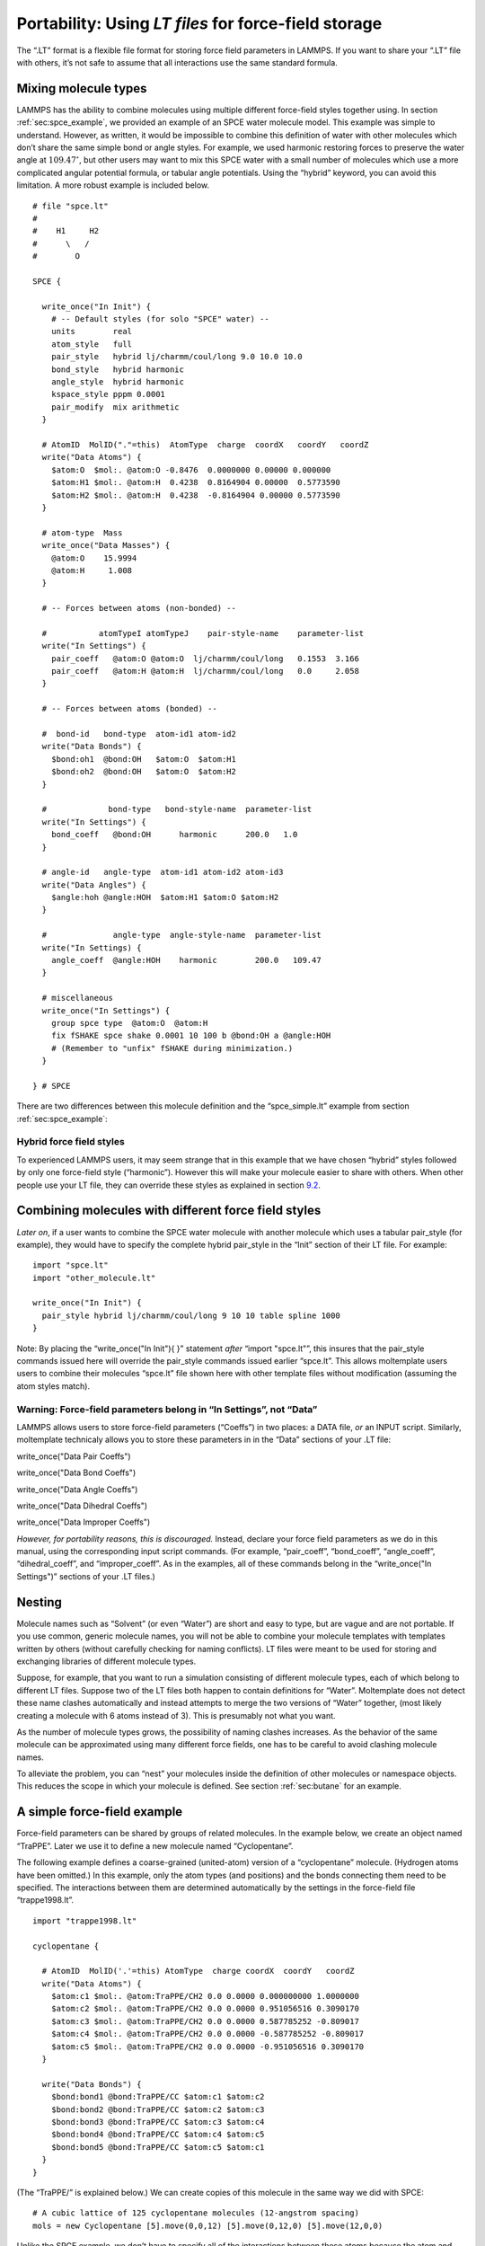 .. _sec:spce_example_robust:

Portability: Using *LT files* for force-field storage
=====================================================

The “.LT” format is a flexible file format for storing force field
parameters in LAMMPS. If you want to share your “.LT” file with others,
it’s not safe to assume that all interactions use the same standard
formula.

Mixing molecule types
---------------------

LAMMPS has the ability to combine molecules using multiple different
force-field styles together using. In section
:ref:`sec:spce_example`, we provided an example of an SPCE water
molecule model. This example was simple to understand. However, as
written, it would be impossible to combine this definition of water with
other molecules which don’t share the same simple bond or angle styles.
For example, we used harmonic restoring forces to preserve the water
angle at :math:`109.47^\circ`, but other users may want to mix this SPCE
water with a small number of molecules which use a more complicated
angular potential formula, or tabular angle potentials. Using the
“hybrid” keyword, you can avoid this limitation. A more robust example
is included below.

::

   # file "spce.lt" 
   #
   #    H1     H2
   #      \   /
   #        O

   SPCE {

     write_once("In Init") {
       # -- Default styles (for solo "SPCE" water) --
       units        real
       atom_style   full
       pair_style   hybrid lj/charmm/coul/long 9.0 10.0 10.0
       bond_style   hybrid harmonic
       angle_style  hybrid harmonic
       kspace_style pppm 0.0001
       pair_modify  mix arithmetic
     }

     # AtomID  MolID("."=this)  AtomType  charge  coordX   coordY   coordZ
     write("Data Atoms") {
       $atom:O  $mol:. @atom:O -0.8476  0.0000000 0.00000 0.000000
       $atom:H1 $mol:. @atom:H  0.4238  0.8164904 0.00000  0.5773590
       $atom:H2 $mol:. @atom:H  0.4238  -0.8164904 0.00000 0.5773590
     }

     # atom-type  Mass
     write_once("Data Masses") {
       @atom:O    15.9994
       @atom:H     1.008
     }

     # -- Forces between atoms (non-bonded) --

     #           atomTypeI atomTypeJ    pair-style-name    parameter-list
     write("In Settings") {
       pair_coeff   @atom:O @atom:O  lj/charmm/coul/long   0.1553  3.166 
       pair_coeff   @atom:H @atom:H  lj/charmm/coul/long   0.0     2.058
     }

     # -- Forces between atoms (bonded) --

     #  bond-id   bond-type  atom-id1 atom-id2
     write("Data Bonds") {
       $bond:oh1  @bond:OH   $atom:O  $atom:H1
       $bond:oh2  @bond:OH   $atom:O  $atom:H2
     }

     #             bond-type   bond-style-name  parameter-list
     write("In Settings") {
       bond_coeff   @bond:OH      harmonic      200.0   1.0 
     }

     # angle-id   angle-type  atom-id1 atom-id2 atom-id3
     write("Data Angles") {
       $angle:hoh @angle:HOH  $atom:H1 $atom:O $atom:H2
     }

     #              angle-type  angle-style-name  parameter-list
     write("In Settings) {
       angle_coeff  @angle:HOH    harmonic        200.0   109.47
     }

     # miscellaneous
     write_once("In Settings") {
       group spce type  @atom:O  @atom:H
       fix fSHAKE spce shake 0.0001 10 100 b @bond:OH a @angle:HOH
       # (Remember to "unfix" fSHAKE during minimization.)
     }

   } # SPCE

There are two differences between this molecule definition and the
“spce_simple.lt” example from section :ref:`sec:spce_example`:

Hybrid force field styles
~~~~~~~~~~~~~~~~~~~~~~~~~

To experienced LAMMPS users, it may seem strange that in this example
that we have chosen “hybrid” styles followed by only one force-field
style (“harmonic”). However this will make your molecule easier to share
with others. When other people use your LT file, they can override these
styles as explained in section `9.2 <#sec:overriding_styles>`__.

.. _sec:overriding_styles:

Combining molecules with different force field styles
-----------------------------------------------------

*Later on*, if a user wants to combine the SPCE water molecule with
another molecule which uses a tabular pair_style (for example), they
would have to specify the complete hybrid pair_style in the “Init”
section of their LT file. For example:

::

   import "spce.lt"
   import "other_molecule.lt"

   write_once("In Init") {
     pair_style hybrid lj/charmm/coul/long 9 10 10 table spline 1000
   }

Note: By placing the “write_once("In Init"){ }” statement *after*
“import "spce.lt"”, this insures that the pair_style commands issued
here will override the pair_style commands issued earlier “spce.lt”.
This allows moltemplate users users to combine their molecules “spce.lt”
file shown here with other template files without modification (assuming
the atom styles match).

Warning: Force-field parameters belong in “In Settings”, not “Data”
~~~~~~~~~~~~~~~~~~~~~~~~~~~~~~~~~~~~~~~~~~~~~~~~~~~~~~~~~~~~~~~~~~~

LAMMPS allows users to store force-field parameters (“Coeffs”) in two
places: a DATA file, *or* an INPUT script. Similarly, moltemplate
technicaly allows you to store these parameters in in the “Data”
sections of your .LT file:

write_once("Data Pair Coeffs")

write_once("Data Bond Coeffs")

write_once("Data Angle Coeffs")

write_once("Data Dihedral Coeffs")

write_once("Data Improper Coeffs")

*However, for portability reasons, this is discouraged.* Instead,
declare your force field parameters as we do in this manual, using the
corresponding input script commands. (For example, “pair_coeff”,
“bond_coeff”, “angle_coeff”, “dihedral_coeff”, and “improper_coeff”. As
in the examples, all of these commands belong in the “write_once("In
Settings")” sections of your .LT files.)

.. _sec:nesting:

Nesting
-------

Molecule names such as “Solvent” (or even “Water”) are short and easy to
type, but are vague and are not portable. If you use common, generic
molecule names, you will not be able to combine your molecule templates
with templates written by others (without carefully checking for naming
conflicts). LT files were meant to be used for storing and exchanging
libraries of different molecule types.

Suppose, for example, that you want to run a simulation consisting of
different molecule types, each of which belong to different LT files.
Suppose two of the LT files both happen to contain definitions for
“Water”. Moltemplate does not detect these name clashes automatically
and instead attempts to merge the two versions of “Water” together,
(most likely creating a molecule with 6 atoms instead of 3). This is
presumably not what you want.

As the number of molecule types grows, the possibility of naming clashes
increases. As the behavior of the same molecule can be approximated
using many different force fields, one has to be careful to avoid
clashing molecule names.

To alleviate the problem, you can “nest” your molecules inside the
definition of other molecules or namespace objects. This reduces the
scope in which your molecule is defined. See section
:ref:`sec:butane` for an example.

.. _sec:force_field_example_trappe:

A simple force-field example
----------------------------

Force-field parameters can be shared by groups of related molecules. In
the example below, we create an object named “TraPPE”. Later we use it
to define a new molecule named “Cyclopentane”.

The following example defines a coarse-grained (united-atom) version of
a “cyclopentane” molecule. (Hydrogen atoms have been omitted.) In this
example, only the atom types (and positions) and the bonds connecting
them need to be specified. The interactions between them are determined
automatically by the settings in the force-field file “trappe1998.lt”.

::

   import "trappe1998.lt"

   cyclopentane {

     # AtomID  MolID('.'=this) AtomType  charge coordX  coordY   coordZ
     write("Data Atoms") {
       $atom:c1 $mol:. @atom:TraPPE/CH2 0.0 0.0000 0.000000000 1.0000000
       $atom:c2 $mol:. @atom:TraPPE/CH2 0.0 0.0000 0.951056516 0.3090170
       $atom:c3 $mol:. @atom:TraPPE/CH2 0.0 0.0000 0.587785252 -0.809017
       $atom:c4 $mol:. @atom:TraPPE/CH2 0.0 0.0000 -0.587785252 -0.809017
       $atom:c5 $mol:. @atom:TraPPE/CH2 0.0 0.0000 -0.951056516 0.3090170
     }

     write("Data Bonds") {
       $bond:bond1 @bond:TraPPE/CC $atom:c1 $atom:c2
       $bond:bond2 @bond:TraPPE/CC $atom:c2 $atom:c3
       $bond:bond3 @bond:TraPPE/CC $atom:c3 $atom:c4
       $bond:bond4 @bond:TraPPE/CC $atom:c4 $atom:c5
       $bond:bond5 @bond:TraPPE/CC $atom:c5 $atom:c1
     }
   }

(The “TraPPE/” is explained below.) We can create copies of this
molecule in the same way we did with SPCE:

::

   # A cubic lattice of 125 cyclopentane molecules (12-angstrom spacing)
   mols = new Cyclopentane [5].move(0,0,12) [5].move(0,12,0) [5].move(12,0,0)

Unlike the SPCE example, we don’t have to specify all of the
interactions between these atoms because the atom and bond types (CH2,
CC). match the type-names defined in the “trappe1998.lt” file. This file
contains a collection of atom types and force-field parameters for
coarse-grained hydrocarbon chains. (See :raw-latex:`\cite{TraPPE}` for
details.) This way, the “CH2” atoms in cyclopentane will interact with,
and behave identically to any “CH2” atom from any other molecule which
uses the TraPPE force field. (The same is true for other atom types, and
interaction-types which are specific to “TraPPE”, such as
“@atom:TraPPE/CH3”, “@bond:TraPPE/CC”, etc... Another molecule which
uses the TraPPE force field is discussed later in section
:ref:`sec:butane`.) The important parts of the “trappe1998.lt” file
are shown below:

.. _sec:trappe:

Namespace example
~~~~~~~~~~~~~~~~~

::

   # -- file "trappe1998.lt" --

   TraPPE {
     write_once("Data Masses") {
       @atom:CH2 14.1707
       @atom:CH3 15.2507
     }
     write_once("In Settings") {
       bond_coeff     @bond:CC      harmonic   120.0   1.54
       angle_coeff    @angle:CCC    harmonic   62.0022 114
       dihedral_coeff @dihedral:CCCC opls 1.411036 -0.271016 3.145034 0.0
       pair_coeff @atom:CH2 @atom:CH2 lj/charmm/coul/charmm 0.091411522 3.95
       pair_coeff @atom:CH3 @atom:CH3 lj/charmm/coul/charmm 0.194746286 3.75
       # (Interactions between different atom types use mixing rules.)
       # (Hybrid styles were used for portability.)
     }
     write_once("Data Angles By Type") {
       @angle:CCC @atom:C* @atom:C* @atom:C* @bond:CC @bond:CC
     }
     write_once("Data Dihedrals By Type") {
      @dihedral:CCCC @atom:C* @atom:C* @atom:C* @atom:C* @bond:CC @bond:CC @bond:CC
     }
   }

In addition to the atom-type names and masses, this file stores the
force-field parameters (coeffs) for the interactions between them.

Bonded interactions *by type*
~~~~~~~~~~~~~~~~~~~~~~~~~~~~~

Again, the “Data Angles By Type” and “Data Dihedrals By Type” sections
tell moltemplate.sh that bonded 3-body and 4-body interactions exist
between any 3 or 4 consecutively bonded carbon atoms (of type CH2, CH3,
or CH4) assuming they are bonded using “CC” (saturated) bonds. The “\*”
character is a wild-card. “C\*” matches “CH2”, “CH3”, and “CH4”.
(Bond-types can be omitted or replaced with wild-cards “@bond:\*”.)

Namespaces and nesting:
~~~~~~~~~~~~~~~~~~~~~~~

Names like “CH2” and “CC” are extremely common. To avoid confusing them
with similarly named atoms and bonds in other molecules, we enclose them
(“nest” them) within a *namespace* (“TraPPE”, in this example). Unlike
“SPCE” and “Cyclopentane”, “TraPPE” is not a molecule. It is just a
container of atom types, bond-types and force-field parameters shared by
other molecules. We do this to distinguish them from other atoms and
bonds which have the same name, but mean something else. Elsewhere we
can refer to these atom/bond types as “@atom:TraPPE/CH2” and
“@bond:TraPPE/CC”. (You can also avoid repeating the cumbersome
“TraPPE/” prefix for molecules defined within the TraPPE namespace. For
example, see section :ref:`sec:butane`.)

.. _sec:butane:

Nested molecules
----------------

Earlier in section :ref:`sec:trappe`, we created an object named
“TraPPE” and used it to create a molecule named “Cyclopentane”. Here we
use it to demonstrate nesting. Suppose we define a new molecule “Butane”
consisting of 4 coarse-grained (united-atom) carbon-like beads, whose
types are named “CH2” and “CH3”.

::

   # -- file "trappe_butane.lt" --

   import "trappe1998.lt"

   Butane {
     write("Data Atoms"){
       $atom:c1 $mol:. @atom:TraPPE/CH3 0.0  0.419372  0.000 -1.937329
       $atom:c2 $mol:. @atom:TraPPE/CH2 0.0  -0.419372  0.000 -0.645776
       $atom:c3 $mol:. @atom:TraPPE/CH2 0.0  0.419372  0.000  0.645776
       $atom:c4 $mol:. @atom:TraPPE/CH3 0.0  -0.419372  0.0000 1.937329
     }
     write("Data Bonds"){
       $bond:b1 @bond:TraPPE/CC $atom:c1 $atom:c2
       $bond:b2 @bond:TraPPE/CC $atom:c2 $atom:c3
       $bond:b3 @bond:TraPPE/CC $atom:c3 $atom:c4
     }
   }

Alternately, as mentioned above, it may be simpler to nest our “Butane”
within “TraPPE”, so that so that it does not get confused with other
(perhaps all-atom) representations of butane. In that case, we would
use:

::

   # -- file "trappe_butane.lt" --

   import "trappe1998.lt"

   TraPPE {
     Butane {
       write("Data Atoms"){
         $atom:c1 $mol:. @atom:../CH3 0.0  0.419372  0.000 -1.937329
         $atom:c2 $mol:. @atom:../CH2 0.0  -0.419372  0.000 -0.645776
         $atom:c3 $mol:. @atom:../CH2 0.0  0.419372  0.000  0.645776
         $atom:c4 $mol:. @atom:../CH3 0.0  -0.419372  0.0000 1.937329
       }
       write("Data Bonds"){
         $bond:b1 @bond:../CC $atom:c1 $atom:c2
         $bond:b2 @bond:../CC $atom:c2 $atom:c3
         $bond:b3 @bond:../CC $atom:c3 $atom:c4
       }
     }
   }

Note: Wrapping Butane within “TraPPE{ }” clause merely appends
additional content to be added to the “TraPPE” object defined in the
“trappe1998.lt” file (which was included earlier). It does not overwrite
it. Again “../” tells moltemplate use the “CH2” atom defined in the
context of the TraPPE environment (IE. one level up). This insures that
moltemplate does not create a new “CH2” atom type which is local to the
Butane molecule. (Again, by default all atom types and other variables
are local. See section `5.2.5 <#sec:variable_scope>`__.)

To use this butane molecule in a simulation, you would import the file
containing the butane definition, and use a “new” command to create one
or more butane molecules.

::

   import "trappe_butane.lt"
   new butane = TraPPE/Butane

(You don’t need to import “trappe1998.lt” in this example because it was
imported within “trappe_butane.lt”.) The “TraPPE/” prefix before
“Butane” lets moltemplate/ttree know that butane was defined *locally*
within TraPPE.

*Note: An alternative procedure using*\ **inheritance**\ *exists which
may be a cleaner way to handle these kinds of relationships. See
sections*\ :ref:`sec:inheritance`\ *and*\ :ref:`sec:multiple_inheritance`\ *.*

.. _sec:paths:

Path syntax: “../”, “.../”, and “$mol:.”
----------------------------------------

Generally, multiple slashes (“/”) as well as (“../”) can be used build a
path that indicates the (relative) location of any other molecule in the
object hierarchy. (The “.”, “/” and “..” symbols are used here in the
same way they are used to specify a path in a unix-like file-system. For
example, the “.” in “$mol:.” refers to the current molecule (instance),
in the same way that “./” refers to the current directory. (Note: is
shorthand for )

A slash by itself, “/”, refers to the *global environment*. This is the
outermost environment in which all molecules are defined/created.

.. _sec:ellipsis_type:

*(Advanced)* Ellipsis notation “.../”
~~~~~~~~~~~~~~~~~~~~~~~~~~~~~~~~~~~~~

If you are using multiple levels of nesting, and if you don’t know (or
if you don’t want to specify) where a particular molecule type or atom
type (such as “CH2”) was defined, you can refer to it using “.../CH2”
instead of “../CH2”. The “...” ellipsis syntax searches up the tree of
nested molecules to find the target (the text following the “/” slash).

.. _sec:ellipsis_mol:

*(Advanced)* $mol:... notation
~~~~~~~~~~~~~~~~~~~~~~~~~~~~~~

Recall that LAMMPS allows users the option to assign *molecule-IDs* to
each atom. (In the water example (section :ref:`sec:spce_example`),
atoms in each water molecule is assigned to a molecule-ID, denoted
“$mol:.”. In that example, the “.” was the name of that molecule’s ID.)

If you want to build large molecules using smaller pieces as
building-blocks moltemplate has a way to allow all the the atoms to
share the same molecule-ID. To refer to the ID of the molecule to which
you belong, use “$mol:...”. (If none of the molecule-objects which
instantiate the current molecule-object define a variable in the $mol
category, then a new local $mol variable will be created automatically.)
This means that the second column of each line of the “Data Atoms”
section should contain “$mol:...” (assuming “atom_style full” or
“molecular” is used).

The “...” syntax is explained more formally in appendix
`17 <#sec:adv_variable_syntax>`__.)

.. _sec:using_namespaces:

*using namespace* syntax
------------------------

Because the *Butane* molecule was defined within the *TraPPE*
environment, you normally have to indicate this when you refer to it
later. For example, to create a copy of a *Butane* molecule, you would
normally use:

::

   import "trappe_butane.lt"

   butane = new TraPPE/Butane

However for convenience, you can use the declaration so that, in the
future, you can quickly refer to any of the molecule types defined
within *TraPPE* directly, without having to specify their path.

::

   import "trappe_butane.lt"

   using namespace TraPPE

   butane = new Butane

This only works for molecule types, not atom types
~~~~~~~~~~~~~~~~~~~~~~~~~~~~~~~~~~~~~~~~~~~~~~~~~~

Unfortunately, you still *must* always **refer to** atom types, bond
types, and any other **primitive types explicitly** (by their full
path). For example, the second line in the *“Data Atoms”* in the example
below does not refer to the *CH2* atom type defined in *TraPPE*.
(Instead it creates a *new* atom type, which is probably not what you
want.)

::

   import "trappe_butane.lt"
   using namespace TraPPE
   butane = new Butane
   write("Data Atoms") {
     $atom:c1 $mol @atom:TraPPE/CH2 0.0   0.41937 0.00 1.9373  # <-- yes
     $atom:c2 $mol @atom:CH2        0.0  -0.41937 0.00 -0.6457 # new atom type?
   }

If, for example, you want to leave out the “TraPPE/” prefix when
accessing the atom, bond, and angle types defined in TraPPE, then
instead you can define a new molecule which *inherits* from TraPPE. (See
section :ref:`sec:inheritance`.)

.. _sec:inheritance:

Inheritance
-----------

We could have defined *Butane* this way:

::

   import "trappe1998.lt"

   Butane inherits TraPPE {
     write("Data Atoms"){
       $atom:c1 $mol:. @atom:CH3 0.0  0.419372  0.000 -1.937329
       $atom:c2 $mol:. @atom:CH2 0.0  -0.419372  0.000 -0.645776
       $atom:c3 $mol:. @atom:CH2 0.0  0.419372  0.000  0.645776
       $atom:c4 $mol:. @atom:CH3 0.0  -0.419372  0.0000 1.937329
     }
     write("Data Bonds"){
       $bond:b1 @bond:CC $atom:c1 $atom:c2
       $bond:b2 @bond:CC $atom:c2 $atom:c3
       $bond:b3 @bond:CC $atom:c3 $atom:c4
     }
   }

A molecule which *inherits* from another molecule (or namespace) *is* a
particular type of that molecule (or namespace). Defining *Butane* this
way allows it to access all of molecule types, atom types, and bond
types, etc... defined within *TraPPE* as if they were defined locally.
(I did not have to refer to the CH3 atom types as “@atom:TraPPE/CH3”,
for example.)

.. _sec:multiple_inheritance:

Multiple inheritance:
~~~~~~~~~~~~~~~~~~~~~

A molecule can inherit from multiple parents. This is one way you can
allow the *Butane* molecule to borrow atom, bond, angle, dihedral, and
improper types from *multiple* different force-field parents:

::

   import "trappe1998.lt"
   import "oplsaa.lt"

   Butane inherits TraPPE OPLSAA {
     ...
   }

*Details:Moltemplate attempts to resolve duplicate atom types or
molecule types if they are found in both parents, giving priority to the
first parent in the list of parents following the “inherits” keyword.
(“TraPPE” in this example.)*

.. _sec:inheritance_vs_nesting:

Inheritance *vs.* Nesting
~~~~~~~~~~~~~~~~~~~~~~~~~

If two molecules are related to each other this way: , then consider
using inheritance instead of nesting (or object composition). In this
example (with *Butane* and *TraPPE*) either nesting or inheritance would
work.

Again, one very minor advantage to nesting *Butane* inside *TraPPE*, is
that it prevents the name *Butane* from being confused with or
conflicting with any other versions of the *Butane* molecule defined
elsewhere. (Usually this is not a consideration.)

.. _sec:inheritance_vs_object_composition:

Inheritance *vs.* Object Composition
~~~~~~~~~~~~~~~~~~~~~~~~~~~~~~~~~~~~

On the other hand, if two molecules are related to each other this way:
, then you might consider using object composition instead of
inheritance. For example:

::

   import "B.lt"  # <-- defines the molecule type "B"

   import "C.lt"  # <-- defines the molecule type "C"

   A {
     b = new B
     c = new C
   }

